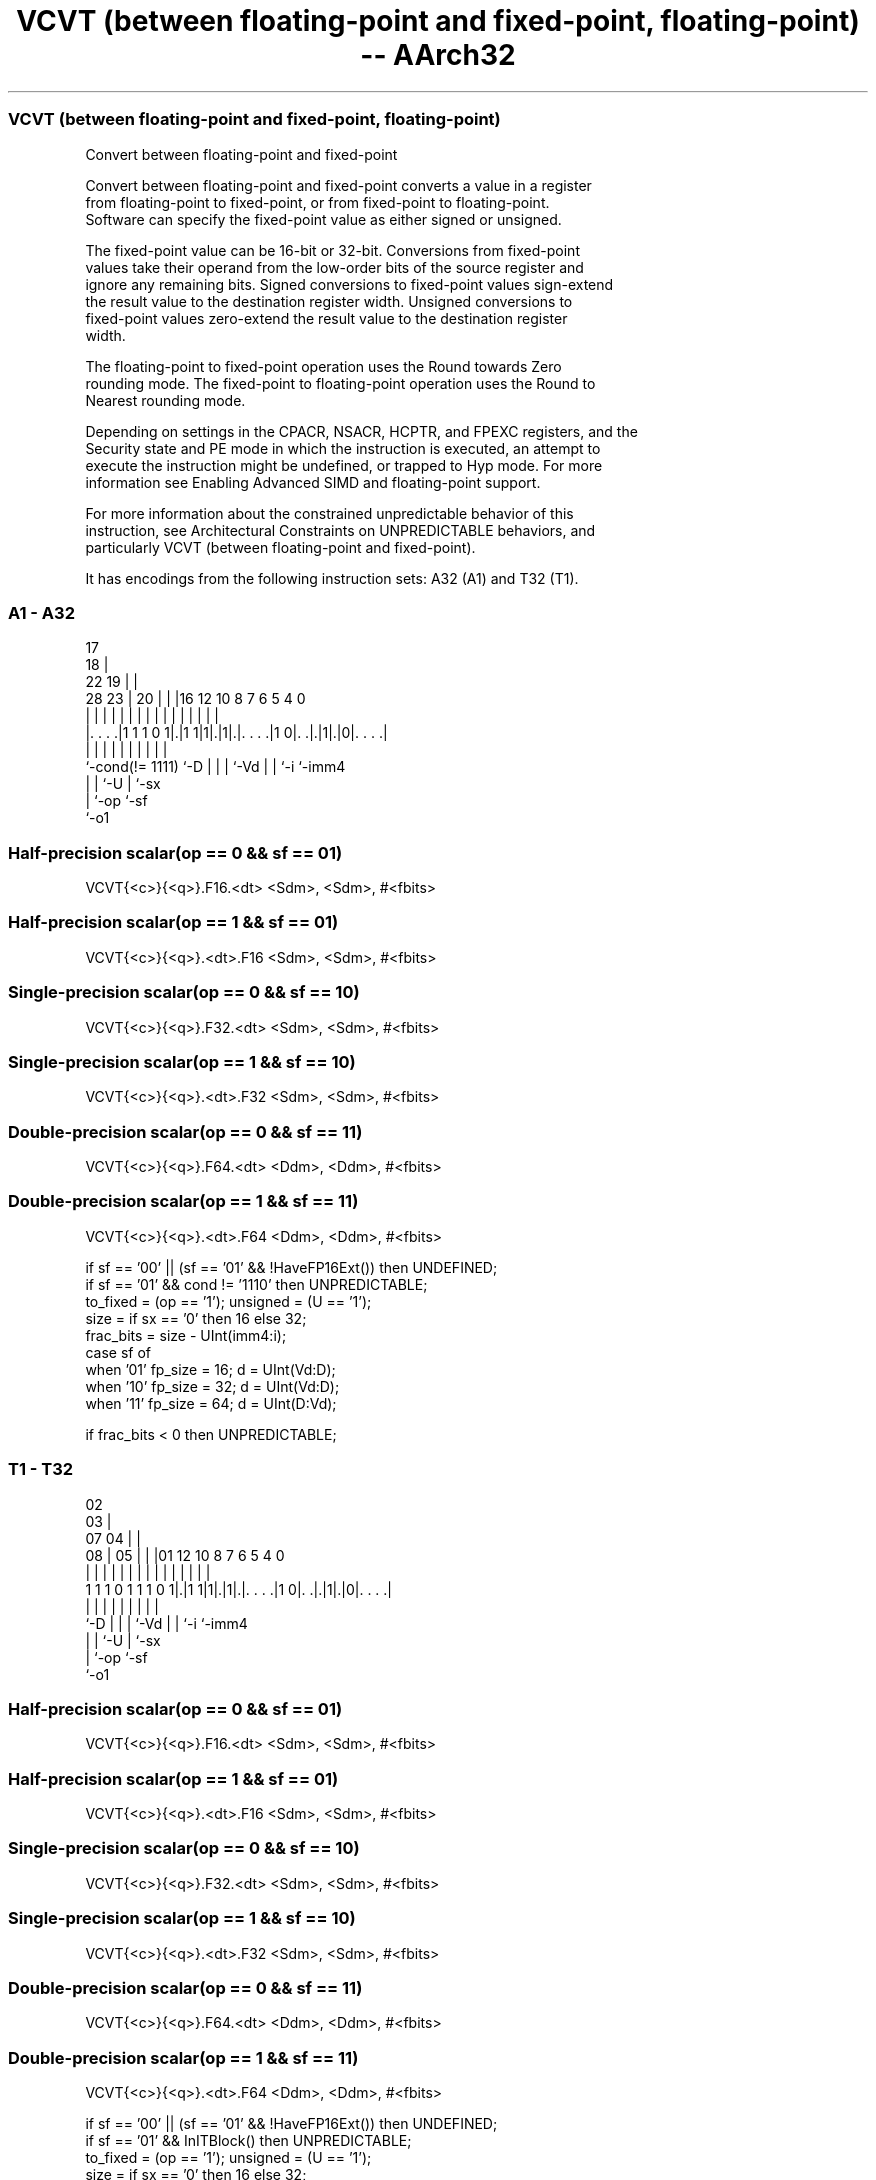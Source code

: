 .nh
.TH "VCVT (between floating-point and fixed-point, floating-point) -- AArch32" "7" " "  "instruction" "fpsimd"
.SS VCVT (between floating-point and fixed-point, floating-point)
 Convert between floating-point and fixed-point

 Convert between floating-point and fixed-point converts a value in a register
 from floating-point to fixed-point, or from fixed-point to floating-point.
 Software can specify the fixed-point value as either signed or unsigned.

 The fixed-point value can be 16-bit or 32-bit. Conversions from fixed-point
 values take their operand from the low-order bits of the source register and
 ignore any remaining bits. Signed conversions to fixed-point values sign-extend
 the result value to the destination register width. Unsigned conversions to
 fixed-point values zero-extend the result value to the destination register
 width.

 The floating-point to fixed-point operation uses the Round towards Zero
 rounding mode. The fixed-point to floating-point operation uses the Round to
 Nearest rounding mode.

 Depending on settings in the CPACR, NSACR, HCPTR, and FPEXC registers, and the
 Security state and PE mode in which the instruction is executed, an attempt to
 execute the instruction might be undefined, or trapped to Hyp mode. For more
 information see Enabling Advanced SIMD and floating-point support.

 For more information about the constrained unpredictable behavior of this
 instruction, see Architectural Constraints on UNPREDICTABLE behaviors, and
 particularly VCVT (between floating-point and fixed-point).


It has encodings from the following instruction sets:  A32 (A1) and  T32 (T1).

.SS A1 - A32
 
                               17                                  
                             18 |                                  
                     22    19 | |                                  
         28        23 |  20 | | |16      12  10   8 7 6 5 4       0
          |         | |   | | | | |       |   |   | | | | |       |
  |. . . .|1 1 1 0 1|.|1 1|1|.|1|.|. . . .|1 0|. .|.|1|.|0|. . . .|
  |                 |     | |   | |           |   |   |   |
  `-cond(!= 1111)   `-D   | |   | `-Vd        |   |   `-i `-imm4
                          | |   `-U           |   `-sx
                          | `-op              `-sf
                          `-o1
  
  
 
.SS Half-precision scalar(op == 0 && sf == 01)
 
 VCVT{<c>}{<q>}.F16.<dt> <Sdm>, <Sdm>, #<fbits>
.SS Half-precision scalar(op == 1 && sf == 01)
 
 VCVT{<c>}{<q>}.<dt>.F16 <Sdm>, <Sdm>, #<fbits>
.SS Single-precision scalar(op == 0 && sf == 10)
 
 VCVT{<c>}{<q>}.F32.<dt> <Sdm>, <Sdm>, #<fbits>
.SS Single-precision scalar(op == 1 && sf == 10)
 
 VCVT{<c>}{<q>}.<dt>.F32 <Sdm>, <Sdm>, #<fbits>
.SS Double-precision scalar(op == 0 && sf == 11)
 
 VCVT{<c>}{<q>}.F64.<dt> <Ddm>, <Ddm>, #<fbits>
.SS Double-precision scalar(op == 1 && sf == 11)
 
 VCVT{<c>}{<q>}.<dt>.F64 <Ddm>, <Ddm>, #<fbits>
 
 if sf == '00' || (sf == '01' && !HaveFP16Ext()) then UNDEFINED;
 if sf == '01' && cond != '1110' then UNPREDICTABLE;
 to_fixed = (op == '1');  unsigned = (U == '1');
 size = if sx == '0' then 16 else 32;
 frac_bits = size - UInt(imm4:i);
 case sf of
     when '01' fp_size = 16; d = UInt(Vd:D);
     when '10' fp_size = 32; d = UInt(Vd:D);
     when '11' fp_size = 64; d = UInt(D:Vd);
 
 if frac_bits < 0 then UNPREDICTABLE;
.SS T1 - T32
 
                               02                                  
                             03 |                                  
                     07    04 | |                                  
                   08 |  05 | | |01      12  10   8 7 6 5 4       0
                    | |   | | | | |       |   |   | | | | |       |
   1 1 1 0 1 1 1 0 1|.|1 1|1|.|1|.|. . . .|1 0|. .|.|1|.|0|. . . .|
                    |     | |   | |           |   |   |   |
                    `-D   | |   | `-Vd        |   |   `-i `-imm4
                          | |   `-U           |   `-sx
                          | `-op              `-sf
                          `-o1
  
  
 
.SS Half-precision scalar(op == 0 && sf == 01)
 
 VCVT{<c>}{<q>}.F16.<dt> <Sdm>, <Sdm>, #<fbits>
.SS Half-precision scalar(op == 1 && sf == 01)
 
 VCVT{<c>}{<q>}.<dt>.F16 <Sdm>, <Sdm>, #<fbits>
.SS Single-precision scalar(op == 0 && sf == 10)
 
 VCVT{<c>}{<q>}.F32.<dt> <Sdm>, <Sdm>, #<fbits>
.SS Single-precision scalar(op == 1 && sf == 10)
 
 VCVT{<c>}{<q>}.<dt>.F32 <Sdm>, <Sdm>, #<fbits>
.SS Double-precision scalar(op == 0 && sf == 11)
 
 VCVT{<c>}{<q>}.F64.<dt> <Ddm>, <Ddm>, #<fbits>
.SS Double-precision scalar(op == 1 && sf == 11)
 
 VCVT{<c>}{<q>}.<dt>.F64 <Ddm>, <Ddm>, #<fbits>
 
 if sf == '00' || (sf == '01' && !HaveFP16Ext()) then UNDEFINED;
 if sf == '01' && InITBlock() then UNPREDICTABLE;
 to_fixed = (op == '1');  unsigned = (U == '1');
 size = if sx == '0' then 16 else 32;
 frac_bits = size - UInt(imm4:i);
 case sf of
     when '01' fp_size = 16; d = UInt(Vd:D);
     when '10' fp_size = 32; d = UInt(Vd:D);
     when '11' fp_size = 64; d = UInt(D:Vd);
 
 if frac_bits < 0 then UNPREDICTABLE;
 
 if ConditionPassed() then
     EncodingSpecificOperations();  CheckVFPEnabled(TRUE);
     if to_fixed then
         bits(size) result;
         case fp_size of
             when 16
                 result = FPToFixed(S[d]<15:0>, frac_bits, unsigned, FPSCR, FPRounding_ZERO);
                 S[d] = Extend(result, 32, unsigned);
             when 32
                 result = FPToFixed(S[d], frac_bits, unsigned, FPSCR, FPRounding_ZERO);
                 S[d] = Extend(result, 32, unsigned);
             when 64
                 result = FPToFixed(D[d], frac_bits, unsigned, FPSCR, FPRounding_ZERO);
                 D[d] = Extend(result, 64, unsigned);
     else
         case fp_size of
             when 16
                 bits(16) fp16 = FixedToFP(S[d]<size-1:0>, frac_bits, unsigned, FPSCR, FPRounding_TIEEVEN);
                 S[d] = Zeros(16):fp16;
             when 32
                 S[d] = FixedToFP(S[d]<size-1:0>, frac_bits, unsigned, FPSCR, FPRounding_TIEEVEN);
             when 64
                 D[d] = FixedToFP(D[d]<size-1:0>, frac_bits, unsigned, FPSCR, FPRounding_TIEEVEN);
 

.SS Assembler Symbols

 <c>
  See Standard assembler syntax fields.

 <q>
  See Standard assembler syntax fields.

 <dt>
  Encoded in U:sx
  Is the data type for the fixed-point number,

  U sx <dt> 
  0 0  S16  
  0 1  S32  
  1 0  U16  
  1 1  U32  

 <Sdm>
  Encoded in Vd:D
  Is the 32-bit name of the SIMD&FP destination and source register, encoded in
  the "Vd:D" field.

 <Ddm>
  Encoded in D:Vd
  Is the 64-bit name of the SIMD&FP destination and source register, encoded in
  the "D:Vd" field.

 <fbits>
  The number of fraction bits in the fixed-point number:
  If <dt> is S16 or U16, <fbits> must be in the range 0-16. (16 - <fbits>) is
  encoded in [imm4, i]             If <dt> is S32 or U32, <fbits> must be in the
  range 1-32. (32 - <fbits>) is encoded in [imm4, i].



.SS Operation

 if ConditionPassed() then
     EncodingSpecificOperations();  CheckVFPEnabled(TRUE);
     if to_fixed then
         bits(size) result;
         case fp_size of
             when 16
                 result = FPToFixed(S[d]<15:0>, frac_bits, unsigned, FPSCR, FPRounding_ZERO);
                 S[d] = Extend(result, 32, unsigned);
             when 32
                 result = FPToFixed(S[d], frac_bits, unsigned, FPSCR, FPRounding_ZERO);
                 S[d] = Extend(result, 32, unsigned);
             when 64
                 result = FPToFixed(D[d], frac_bits, unsigned, FPSCR, FPRounding_ZERO);
                 D[d] = Extend(result, 64, unsigned);
     else
         case fp_size of
             when 16
                 bits(16) fp16 = FixedToFP(S[d]<size-1:0>, frac_bits, unsigned, FPSCR, FPRounding_TIEEVEN);
                 S[d] = Zeros(16):fp16;
             when 32
                 S[d] = FixedToFP(S[d]<size-1:0>, frac_bits, unsigned, FPSCR, FPRounding_TIEEVEN);
             when 64
                 D[d] = FixedToFP(D[d]<size-1:0>, frac_bits, unsigned, FPSCR, FPRounding_TIEEVEN);

